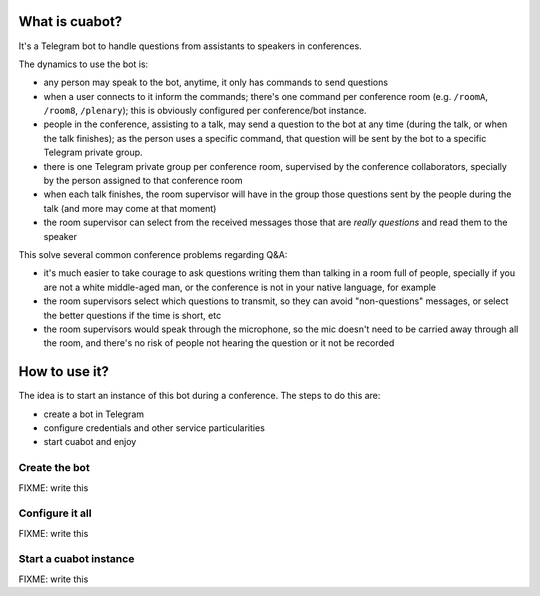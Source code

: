 What is cuabot?
===============

It's a Telegram bot to handle questions from assistants to speakers in conferences.

.. image:: media/cuabot.png

The dynamics to use the bot is:

- any person may speak to the bot, anytime, it only has commands to send questions

- when a user connects to it inform the commands; there's one command per conference room (e.g. ``/roomA``, ``/room8``, ``/plenary``); this is obviously configured per conference/bot instance.

- people in the conference, assisting to a talk, may send a question to the bot at any time (during the talk, or when the talk finishes); as the person uses a specific command, that question will be sent by the bot to a specific Telegram private group.

- there is one Telegram private group per conference room, supervised by the conference collaborators, specially by the person assigned to that conference room

- when each talk finishes, the room supervisor will have in the group those questions sent by the people during the talk (and more may come at that moment)

- the room supervisor can select from the received messages those that are *really questions* and read them to the speaker

This solve several common conference problems regarding Q&A:

- it's much easier to take courage to ask questions writing them than talking in a room full of people, specially if you are not a white middle-aged man, or the conference is not in your native language, for example

- the room supervisors select which questions to transmit, so they can avoid "non-questions" messages, or select the better questions if the time is short, etc

- the room supervisors would speak through the microphone, so the mic doesn't need to be carried away through all the room, and there's no risk of people not hearing the question or it not be recorded


How to use it?
==============

The idea is to start an instance of this bot during a conference. The steps to do this are:

- create a bot in Telegram

- configure credentials and other service particularities

- start cuabot and enjoy


Create the bot
--------------

FIXME: write this


Configure it all
----------------

FIXME: write this


Start a cuabot instance
-----------------------

FIXME: write this
